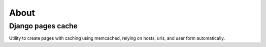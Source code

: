 ******
About
******

Django pages cache
==================

Utility to create pages with caching using memcached, relying on hosts, urls, and user form automatically.
